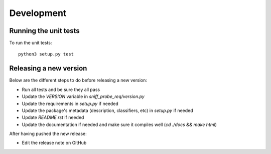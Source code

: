 Development
-----------

Running the unit tests
^^^^^^^^^^^^^^^^^^^^^^

To run the unit tests:

::

    python3 setup.py test


Releasing a new version
^^^^^^^^^^^^^^^^^^^^^^^

Below are the different steps to do before releasing a new version:

- Run all tests and be sure they all pass
- Update the `VERSION` variable in `sniff_probe_req/version.py`
- Update the requirements in `setup.py` if needed
- Update the package's metadata (description, classifiers, etc) in `setup.py` if needed
- Update `README.rst` if needed
- Update the documentation if needed and make sure it compiles well (`cd ./docs && make html`)

After having pushed the new release:

- Edit the release note on GitHub
